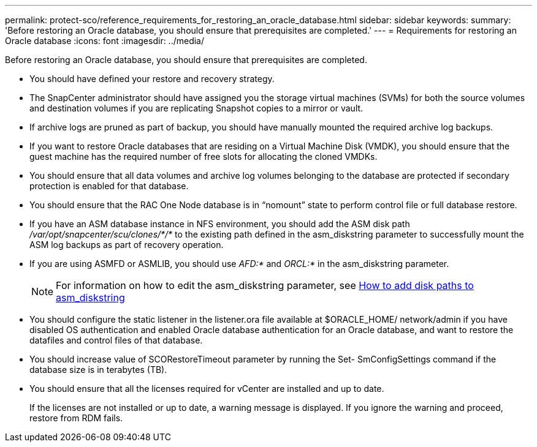 ---
permalink: protect-sco/reference_requirements_for_restoring_an_oracle_database.html
sidebar: sidebar
keywords:
summary: 'Before restoring an Oracle database, you should ensure that prerequisites are completed.'
---
= Requirements for restoring an Oracle database
:icons: font
:imagesdir: ../media/

[.lead]
Before restoring an Oracle database, you should ensure that prerequisites are completed.

* You should have defined your restore and recovery strategy.
* The SnapCenter administrator should have assigned you the storage virtual machines (SVMs) for both the source volumes and destination volumes if you are replicating Snapshot copies to a mirror or vault.
* If archive logs are pruned as part of backup, you should have manually mounted the required archive log backups.
* If you want to restore Oracle databases that are residing on a Virtual Machine Disk (VMDK), you should ensure that the guest machine has the required number of free slots for allocating the cloned VMDKs.
* You should ensure that all data volumes and archive log volumes belonging to the database are protected if secondary protection is enabled for that database.
* You should ensure that the RAC One Node database is in "`nomount`" state to perform control file or full database restore.
* If you have an ASM database instance in NFS environment, you should add the ASM disk path _/var/opt/snapcenter/scu/clones/*/*_ to the existing path defined in the asm_diskstring parameter to successfully mount the ASM log backups as part of recovery operation.
* If you are using ASMFD or ASMLIB, you should use _AFD:*_ and _ORCL:*_ in the asm_diskstring parameter.
+
NOTE: For information on how to edit the asm_diskstring parameter, see https://kb.netapp.com/Advice_and_Troubleshooting/Data_Protection_and_Security/SnapCenter/Disk_paths_are_not_added_to_the_asm_diskstring_database_parameter[How to add disk paths to asm_diskstring]

* You should configure the static listener in the listener.ora file available at $ORACLE_HOME/ network/admin if you have disabled OS authentication and enabled Oracle database authentication for an Oracle database, and want to restore the datafiles and control files of that database.
* You should increase value of SCORestoreTimeout parameter by running the Set- SmConfigSettings command if the database size is in terabytes (TB).
* You should ensure that all the licenses required for vCenter are installed and up to date.
+
If the licenses are not installed or up to date, a warning message is displayed. If you ignore the warning and proceed, restore from RDM fails.
